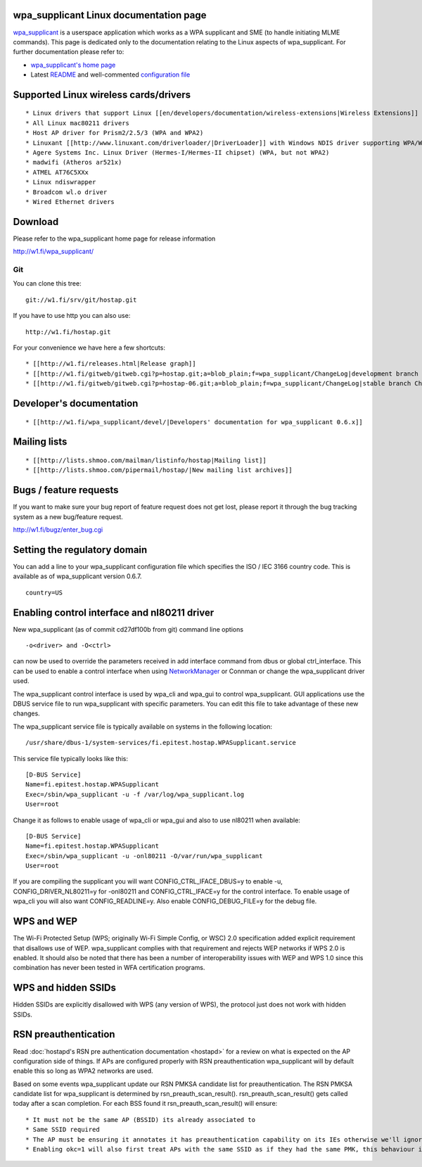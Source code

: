 wpa_supplicant Linux documentation page
---------------------------------------

`wpa_supplicant <http://w1.fi/wpa_supplicant/>`__ is a userspace application which works as a WPA supplicant and SME (to handle initiating MLME commands). This page is dedicated only to the documentation relating to the Linux aspects of wpa_supplicant. For further documentation please refer to:

-  `wpa_supplicant's home page <http://w1.fi/wpa_supplicant/>`__
-  Latest `README <https://w1.fi/cgit/hostap/tree/wpa_supplicant/README>`__ and well-commented `configuration file <https://w1.fi/cgit/hostap/tree/wpa_supplicant/wpa_supplicant.conf>`__

Supported Linux wireless cards/drivers
--------------------------------------

::

     * Linux drivers that support Linux [[en/developers/documentation/wireless-extensions|Wireless Extensions]] v19 or newer with WPA/WPA2 extensions 
     * All Linux mac80211 drivers 
     * Host AP driver for Prism2/2.5/3 (WPA and WPA2) 
     * Linuxant [[http://www.linuxant.com/driverloader/|DriverLoader]] with Windows NDIS driver supporting WPA/WPA2 
     * Agere Systems Inc. Linux Driver (Hermes-I/Hermes-II chipset) (WPA, but not WPA2) 
     * madwifi (Atheros ar521x) 
     * ATMEL AT76C5XXx 
     * Linux ndiswrapper 
     * Broadcom wl.o driver 
     * Wired Ethernet drivers 

Download
--------

Please refer to the wpa_supplicant home page for release information

http://w1.fi/wpa_supplicant/

Git
~~~

You can clone this tree:

::

   git://w1.fi/srv/git/hostap.git

If you have to use http you can also use:

::

   http://w1.fi/hostap.git

For your convenience we have here a few shortcuts:

::

       * [[http://w1.fi/releases.html|Release graph]] 
       * [[http://w1.fi/gitweb/gitweb.cgi?p=hostap.git;a=blob_plain;f=wpa_supplicant/ChangeLog|development branch ChangeLog]] 
       * [[http://w1.fi/gitweb/gitweb.cgi?p=hostap-06.git;a=blob_plain;f=wpa_supplicant/ChangeLog|stable branch ChangeLog]] 

Developer's documentation
-------------------------

::

         * [[http://w1.fi/wpa_supplicant/devel/|Developers' documentation for wpa_supplicant 0.6.x]] 

Mailing lists
-------------

::

           * [[http://lists.shmoo.com/mailman/listinfo/hostap|Mailing list]] 
           * [[http://lists.shmoo.com/pipermail/hostap/|New mailing list archives]] 

Bugs / feature requests
-----------------------

If you want to make sure your bug report of feature request does not get lost, please report it through the bug tracking system as a new bug/feature request.

http://w1.fi/bugz/enter_bug.cgi

Setting the regulatory domain
-----------------------------

You can add a line to your wpa_supplicant configuration file which specifies the ISO / IEC 3166 country code. This is available as of wpa_supplicant version 0.6.7.

::

   country=US

Enabling control interface and nl80211 driver
---------------------------------------------

New wpa_supplicant (as of commit cd27df100b from git) command line options

::

   -o<driver> and -O<ctrl>

can now be used to override the parameters received in add interface command from dbus or global ctrl_interface. This can be used to enable a control interface when using `NetworkManager <NetworkManager>`__ or Connman or change the wpa_supplicant driver used.

The wpa_supplicant control interface is used by wpa_cli and wpa_gui to control wpa_supplicant. GUI applications use the DBUS service file to run wpa_supplicant with specific parameters. You can edit this file to take advantage of these new changes.

The wpa_supplicant service file is typically available on systems in the following location:

::

   /usr/share/dbus-1/system-services/fi.epitest.hostap.WPASupplicant.service

This service file typically looks like this:

::

   [D-BUS Service]
   Name=fi.epitest.hostap.WPASupplicant
   Exec=/sbin/wpa_supplicant -u -f /var/log/wpa_supplicant.log
   User=root

Change it as follows to enable usage of wpa_cli or wpa_gui and also to use nl80211 when available:

::

   [D-BUS Service]
   Name=fi.epitest.hostap.WPASupplicant
   Exec=/sbin/wpa_supplicant -u -onl80211 -O/var/run/wpa_supplicant
   User=root

If you are compiling the supplicant you will want CONFIG_CTRL_IFACE_DBUS=y to enable -u, CONFIG_DRIVER_NL80211=y for -onl80211 and CONFIG_CTRL_IFACE=y for the control interface. To enable usage of wpa_cli you will also want CONFIG_READLINE=y. Also enable CONFIG_DEBUG_FILE=y for the debug file.

WPS and WEP
-----------

The Wi-Fi Protected Setup (WPS; originally Wi-Fi Simple Config, or WSC) 2.0 specification added explicit requirement that disallows use of WEP. wpa_supplicant complies with that requirement and rejects WEP networks if WPS 2.0 is enabled. It should also be noted that there has been a number of interoperability issues with WEP and WPS 1.0 since this combination has never been tested in WFA certification programs.

WPS and hidden SSIDs
--------------------

Hidden SSIDs are explicitly disallowed with WPS (any version of WPS), the protocol just does not work with hidden SSIDs.

RSN preauthentication
---------------------

Read :doc:`hostapd's RSN pre authentication documentation <hostapd>` for a review on what is expected on the AP configuration side of things. If APs are configured properly with RSN preauthentication wpa_supplicant will by default enable this so long as WPA2 networks are used.

Based on some events wpa_supplicant update our RSN PMKSA candidate list for preauthentication. The RSN PMKSA candidate list for wpa_supplicant is determined by rsn_preauth_scan_result(). rsn_preauth_scan_result() gets called today after a scan completion. For each BSS found it rsn_preauth_scan_result() will ensure:

::

             * It must not be the same AP (BSSID) its already associated to 
             * Same SSID required 
             * The AP must be ensuring it annotates it has preauthentication capability on its IEs otherwise we'll ignore processing RSN preauth for it unless the Opportunistic Key Caching has been enabled for the SSID on wpa_supplicant.conf (okc=1). 
             * Enabling okc=1 will also first treat APs with the same SSID as if they had the same PMK, this behaviour is disabled by default RSN preauthentication is enabled by default on wpa_supplicant for WPA2 networks you can modify okc=1 as documented above however. A full example working [[https://gist.github.com/mcgrof/5515450|wpa_supplicanat RSN preauthentication supplicant.conf]] is available for review. 
